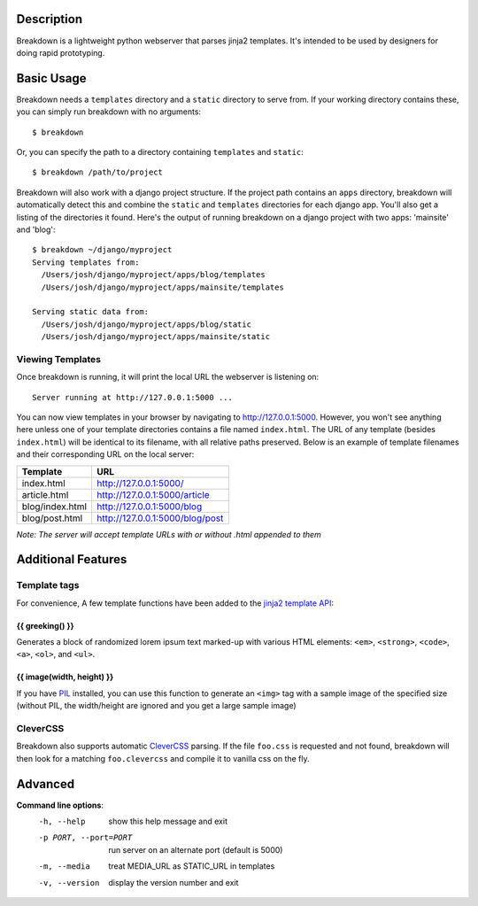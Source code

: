 Description
===========

Breakdown is a lightweight python webserver that parses jinja2 templates.  It's intended to be used by designers for doing rapid prototyping.


Basic Usage
===========

Breakdown needs a ``templates`` directory and a ``static`` directory to serve from.  If your working directory contains these, you can simply run breakdown with no arguments::

    $ breakdown

Or, you can specify the path to a directory containing ``templates`` and ``static``::

    $ breakdown /path/to/project

Breakdown will also work with a django project structure.  If the project path contains an ``apps`` directory, breakdown will automatically detect this and combine the ``static`` and ``templates`` directories for each django app.  You'll also get a listing of the directories it found.  Here's the output of running breakdown on a django project with two apps: 'mainsite' and 'blog'::

    $ breakdown ~/django/myproject
    Serving templates from:
      /Users/josh/django/myproject/apps/blog/templates
      /Users/josh/django/myproject/apps/mainsite/templates

    Serving static data from:
      /Users/josh/django/myproject/apps/blog/static
      /Users/josh/django/myproject/apps/mainsite/static

Viewing Templates
-----------------

Once breakdown is running, it will print the local URL the webserver is listening on::

    Server running at http://127.0.0.1:5000 ...

You can now view templates in your browser by navigating to http://127.0.0.1:5000.  However, you won't see anything here unless one of your template directories contains a file named ``index.html``.  The URL of any template (besides ``index.html``) will be identical to its filename, with all relative paths preserved.  Below is an example of template filenames and their corresponding URL on the local server:

==================== ====================================
**Template**         **URL**
-------------------- ------------------------------------
index.html           http://127.0.0.1:5000/
article.html         http://127.0.0.1:5000/article
blog/index.html      http://127.0.0.1:5000/blog
blog/post.html       http://127.0.0.1:5000/blog/post
==================== ====================================

*Note: The server will accept template URLs with or without .html appended to them*

Additional Features
===================

Template tags
-------------

For convenience, A few template functions have been added to the `jinja2 template API <http://jinja.pocoo.org/docs/templates/>`_:

################
{{ greeking() }}
################

Generates a block of randomized lorem ipsum text marked-up with various HTML elements: ``<em>``, ``<strong>``, ``<code>``, ``<a>``, ``<ol>``, and ``<ul>``.

##########################
{{ image(width, height) }}
##########################

If you have `PIL <http://www.pythonware.com/products/pil/>`_ installed, you can use this function to generate an ``<img>`` tag with a sample image of the specified size (without PIL, the width/height are ignored and you get a large sample image)

CleverCSS
---------

Breakdown also supports automatic `CleverCSS <http://http://sandbox.pocoo.org/clevercss/>`_ parsing.  If the file ``foo.css`` is requested and not found, breakdown will then look for a matching ``foo.clevercss`` and compile it to vanilla css on the fly.

    
Advanced
========

**Command line options**:
  -h, --help            show this help message and exit
  -p PORT, --port=PORT  run server on an alternate port (default is 5000)
  -m, --media           treat MEDIA_URL as STATIC_URL in templates
  -v, --version         display the version number and exit

